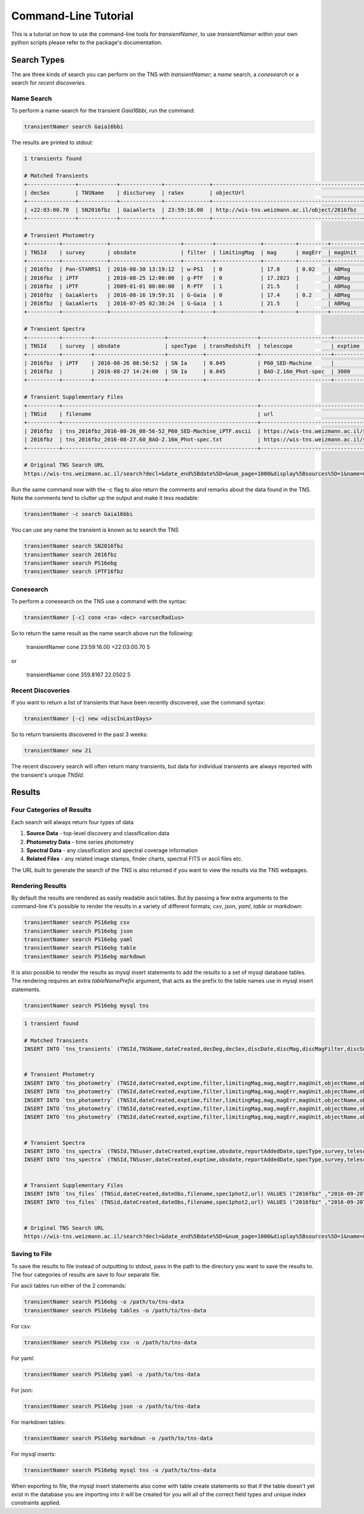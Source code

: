 Command-Line Tutorial
=====================
      
This is a tutorial on how to use the command-line tools for `transientNamer`, to use `transientNamer` within your own python scripts please refer to the package's documentation.

Search Types
------------

The are three kinds of search you can perform on the TNS with `transientNamer`; a *name* search, a *conesearch* or a search for *recent discoveries*.

Name Search
***********

To perform a name-search for the transient *Gaia16bbi*, run the command:

.. code-block:: bash 
    
    transientNamer search Gaia16bbi

The results are printed to stdout:

.. code-block:: text 
     
    1 transients found

    # Matched Transients
    +---------------+------------+-------------+--------------+-----------------------------------------------+-----------+----------------+----------+----------------+-----------+----------+---------------+-----------+----------------------+----------+----------------+
    | decSex        | TNSName    | discSurvey  | raSex        | objectUrl                                     | hostName  | transRedshift  | decDeg   | discoveryName  | raDeg     | TNSId    | hostRedshift  | specType  | discDate             | discMag  | discMagFilter  |
    +---------------+------------+-------------+--------------+-----------------------------------------------+-----------+----------------+----------+----------------+-----------+----------+---------------+-----------+----------------------+----------+----------------+
    | +22:03:00.70  | SN2016fbz  | GaiaAlerts  | 23:59:16.00  | http://wis-tns.weizmann.ac.il/object/2016fbz  |           | 0.045          | 22.0502  | Gaia16bbi      | 359.8167  | 2016fbz  |               | SN Ia     | 2016-08-16 19:59:31  | 17.4     | G-Gaia         |
    +---------------+------------+-------------+--------------+-----------------------------------------------+-----------+----------------+----------+----------------+-----------+----------+---------------+-----------+----------------------+----------+----------------+

    # Transient Photometry
    +----------+--------------+----------------------+---------+--------------+----------+---------+----------+----------------+------------------------+----------+----------------------+-------------+
    | TNSId    | survey       | obsdate              | filter  | limitingMag  | mag      | magErr  | magUnit  | suggestedType  | telescope              | exptime  | reportAddedDate      | objectName  |
    +----------+--------------+----------------------+---------+--------------+----------+---------+----------+----------------+------------------------+----------+----------------------+-------------+
    | 2016fbz  | Pan-STARRS1  | 2016-08-30 13:19:12  | w-PS1   | 0            | 17.8     | 0.02    | ABMag    | PSN            | PS1_GPC1               | 45       | 2016-09-02 15:54:03  | PS16ebg     |
    | 2016fbz  | iPTF         | 2016-08-25 12:00:00  | g-PTF   | 0            | 17.2823  |         | ABMag    | PSN            | P48_CFH12k             | 60       | 2016-08-25 12:34:00  | iPTF16fbz   |
    | 2016fbz  | iPTF         | 2009-01-01 00:00:00  | R-PTF   | 1            | 21.5     |         | ABMag    | PSN            | P48_CFH12k             | 60       | 2016-08-25 12:34:00  | iPTF16fbz   |
    | 2016fbz  | GaiaAlerts   | 2016-08-16 19:59:31  | G-Gaia  | 0            | 17.4     | 0.2     | ABMag    | PSN            | Gaia_Gaia-photometric  | 60       | 2016-08-19 09:13:29  | Gaia16bbi   |
    | 2016fbz  | GaiaAlerts   | 2016-07-05 02:38:24  | G-Gaia  | 1            | 21.5     |         | ABMag    | PSN            | Gaia_Gaia-photometric  |          | 2016-08-19 09:13:29  | Gaia16bbi   |
    +----------+--------------+----------------------+---------+--------------+----------+---------+----------+----------------+------------------------+----------+----------------------+-------------+

    # Transient Spectra
    +----------+---------+----------------------+-----------+----------------+----------------------+----------+----------------------+----------+
    | TNSId    | survey  | obsdate              | specType  | transRedshift  | telescope            | exptime  | reportAddedDate      | TNSuser  |
    +----------+---------+----------------------+-----------+----------------+----------------------+----------+----------------------+----------+
    | 2016fbz  | iPTF    | 2016-08-26 08:56:52  | SN Ia     | 0.045          | P60_SED-Machine      |          | 2016-09-02 08:06:07  | rferr    |
    | 2016fbz  |         | 2016-08-27 14:24:00  | SN Ia     | 0.045          | BAO-2.16m_Phot-spec  | 3000     | 2016-09-02 08:06:07  | rferr    |
    +----------+---------+----------------------+-----------+----------------+----------------------+----------+----------------------+----------+

    # Transient Supplementary Files
    +----------+-------------------------------------------------------------+-----------------------------------------------------------------------------------------------------------------------+----------------------+-------------+
    | TNSid    | filename                                                    | url                                                                                                                   | dateObs              | spec1phot2  |
    +----------+-------------------------------------------------------------+-----------------------------------------------------------------------------------------------------------------------+----------------------+-------------+
    | 2016fbz  | tns_2016fbz_2016-08-26_08-56-52_P60_SED-Machine_iPTF.ascii  | https://wis-tns.weizmann.ac.il/system/files/uploaded/iPTF/tns_2016fbz_2016-08-26_08-56-52_P60_SED-Machine_iPTF.ascii  | 2016-08-26 08:56:52  | 1           |
    | 2016fbz  | tns_2016fbz_2016-08-27.60_BAO-2.16m_Phot-spec.txt           | https://wis-tns.weizmann.ac.il/system/files/uploaded/general/tns_2016fbz_2016-08-27.60_BAO-2.16m_Phot-spec.txt        | 2016-08-27 14:24:00  | 1           |
    +----------+-------------------------------------------------------------+-----------------------------------------------------------------------------------------------------------------------+----------------------+-------------+

    # Original TNS Search URL
    https://wis-tns.weizmann.ac.il/search?decl=&date_end%5Bdate%5D=&num_page=1000&display%5Bsources%5D=1&name=&display%5Bdiscmagfilter%5D=1&display%5Bspectra_count%5D=1&display%5Bdiscoverymag%5D=1&display%5Bdiscoverydate%5D=1&display%5Bhost_redshift%5D=1&date_start%5Bdate%5D=&radius=&ra=&internal_name=iPTF16fbz&display%5Bsource_group_name%5D=1&display%5Bbibcode%5D=1&display%5Bredshift%5D=1&display%5Binternal_name%5D=1&page=0&display%5Bhostname%5D=1&display%5Bdiscoverer%5D=1
 

Run the same command now with the `-c` flag to also return the comments and remarks about the data found in the TNS. Note the comments tend to clutter up the output and make it less readable:

.. code-block:: bash 
    
    transientNamer -c search Gaia16bbi
    
You can use any name the transient is known as to search the TNS

.. code-block:: bash 
    
    transientNamer search SN2016fbz
    transientNamer search 2016fbz
    transientNamer search PS16ebg
    transientNamer search iPTF16fbz

Conesearch
**********

To perform a conesearch on the TNS use a command with the syntax:

.. code-block:: bash 
    
    transientNamer [-c] cone <ra> <dec> <arcsecRadius>

So to return the same result as the name search above run the following:

    transientNamer cone 23:59:16.00 +22:03:00.70 5

or 

    transientNamer cone 359.8167 22.0502 5

Recent Discoveries
******************

If you want to return a list of transients that have been recently discovered, use the command syntax:

.. code-block:: python 
    
    transientNamer [-c] new <discInLastDays>

So to return transients discovered in the past 3 weeks:

.. code-block:: python 
    
    transientNamer new 21

The recent discovery search will often return many transients, but data for  individual transients are always reported with the transient's unique `TNSId`.

Results
-------

Four Categories of Results
**************************

Each search will always return four types of data

1. **Source Data** - top-level discovery and classification data
2. **Photometry Data** - time series photometry
3. **Spectral Data** - any classification and spectral coverage information
4. **Related Files** - any related image stamps, finder charts, spectral FITS or ascii files etc.
   
The URL built to generate the search of the TNS is also returned if you want to view the results via the TNS webpages.

Rendering Results
*****************

By default the results are rendered as easily readable ascii tables. But by passing a few extra arguments to the command-line it's possible to render the results in a variety of different formats; *csv*, *json*, *yaml*, *table* or *markdown*:

.. code-block:: python 

    transientNamer search PS16ebg csv
    transientNamer search PS16ebg json
    transientNamer search PS16ebg yaml
    transientNamer search PS16ebg table
    transientNamer search PS16ebg markdown

It is also possible to render the results as mysql insert statements to add the results to a set of mysql database tables. The rendering requires an extra `tableNamePrefix` argument, that acts as the prefix to the table names use in mysql insert statements.

.. code-block:: python 

    transientNamer search PS16ebg mysql tns

.. code-block:: text

    1 transient found

    # Matched Transients
    INSERT INTO `tns_transients` (TNSId,TNSName,dateCreated,decDeg,decSex,discDate,discMag,discMagFilter,discSurvey,discoveryName,hostName,hostRedshift,objectUrl,raDeg,raSex,specType,transRedshift) VALUES ("2016fbz" ,"SN2016fbz" ,"2016-09-20T15:23:05" ,"22.05019" ,"+22:03:00.70" ,"2016-08-16 19:59:31" ,"17.4" ,"G-Gaia" ,"GaiaAlerts" ,"Gaia16bbi" ,null ,null ,"http://wis-tns.weizmann.ac.il/object/2016fbz" ,"359.816667" ,"23:59:16.00" ,"SN Ia" ,"0.045")  ON DUPLICATE KEY UPDATE  TNSId="2016fbz", TNSName="SN2016fbz", dateCreated="2016-09-20T15:23:05", decDeg="22.05019", decSex="+22:03:00.70", discDate="2016-08-16 19:59:31", discMag="17.4", discMagFilter="G-Gaia", discSurvey="GaiaAlerts", discoveryName="Gaia16bbi", hostName=null, hostRedshift=null, objectUrl="http://wis-tns.weizmann.ac.il/object/2016fbz", raDeg="359.816667", raSex="23:59:16.00", specType="SN Ia", transRedshift="0.045", updated=1, dateLastModified=NOW() ;


    # Transient Photometry
    INSERT INTO `tns_photometry` (TNSId,dateCreated,exptime,filter,limitingMag,mag,magErr,magUnit,objectName,obsdate,reportAddedDate,suggestedType,survey,telescope) VALUES ("2016fbz" ,"2016-09-20T15:23:05" ,"45" ,"w-PS1" ,"0" ,"17.8" ,"0.02" ,"ABMag" ,"PS16ebg" ,"2016-08-30 13:19:12" ,"2016-09-02 15:54:03" ,"PSN" ,"Pan-STARRS1" ,"PS1_GPC1")  ON DUPLICATE KEY UPDATE  TNSId="2016fbz", dateCreated="2016-09-20T15:23:05", exptime="45", filter="w-PS1", limitingMag="0", mag="17.8", magErr="0.02", magUnit="ABMag", objectName="PS16ebg", obsdate="2016-08-30 13:19:12", reportAddedDate="2016-09-02 15:54:03", suggestedType="PSN", survey="Pan-STARRS1", telescope="PS1_GPC1", updated=1, dateLastModified=NOW() ;
    INSERT INTO `tns_photometry` (TNSId,dateCreated,exptime,filter,limitingMag,mag,magErr,magUnit,objectName,obsdate,reportAddedDate,suggestedType,survey,telescope) VALUES ("2016fbz" ,"2016-09-20T15:23:05" ,"60" ,"g-PTF" ,"0" ,"17.2823" ,"" ,"ABMag" ,"iPTF16fbz" ,"2016-08-25 12:00:00" ,"2016-08-25 12:34:00" ,"PSN" ,"iPTF" ,"P48_CFH12k")  ON DUPLICATE KEY UPDATE  TNSId="2016fbz", dateCreated="2016-09-20T15:23:05", exptime="60", filter="g-PTF", limitingMag="0", mag="17.2823", magErr="", magUnit="ABMag", objectName="iPTF16fbz", obsdate="2016-08-25 12:00:00", reportAddedDate="2016-08-25 12:34:00", suggestedType="PSN", survey="iPTF", telescope="P48_CFH12k", updated=1, dateLastModified=NOW() ;
    INSERT INTO `tns_photometry` (TNSId,dateCreated,exptime,filter,limitingMag,mag,magErr,magUnit,objectName,obsdate,reportAddedDate,suggestedType,survey,telescope) VALUES ("2016fbz" ,"2016-09-20T15:23:05" ,"60" ,"R-PTF" ,"1" ,"21.5" ,"" ,"ABMag" ,"iPTF16fbz" ,"2009-01-01 00:00:00" ,"2016-08-25 12:34:00" ,"PSN" ,"iPTF" ,"P48_CFH12k")  ON DUPLICATE KEY UPDATE  TNSId="2016fbz", dateCreated="2016-09-20T15:23:05", exptime="60", filter="R-PTF", limitingMag="1", mag="21.5", magErr="", magUnit="ABMag", objectName="iPTF16fbz", obsdate="2009-01-01 00:00:00", reportAddedDate="2016-08-25 12:34:00", suggestedType="PSN", survey="iPTF", telescope="P48_CFH12k", updated=1, dateLastModified=NOW() ;
    INSERT INTO `tns_photometry` (TNSId,dateCreated,exptime,filter,limitingMag,mag,magErr,magUnit,objectName,obsdate,reportAddedDate,suggestedType,survey,telescope) VALUES ("2016fbz" ,"2016-09-20T15:23:05" ,"60" ,"G-Gaia" ,"0" ,"17.4" ,"0.2" ,"ABMag" ,"Gaia16bbi" ,"2016-08-16 19:59:31" ,"2016-08-19 09:13:29" ,"PSN" ,"GaiaAlerts" ,"Gaia_Gaia-photometric")  ON DUPLICATE KEY UPDATE  TNSId="2016fbz", dateCreated="2016-09-20T15:23:05", exptime="60", filter="G-Gaia", limitingMag="0", mag="17.4", magErr="0.2", magUnit="ABMag", objectName="Gaia16bbi", obsdate="2016-08-16 19:59:31", reportAddedDate="2016-08-19 09:13:29", suggestedType="PSN", survey="GaiaAlerts", telescope="Gaia_Gaia-photometric", updated=1, dateLastModified=NOW() ;
    INSERT INTO `tns_photometry` (TNSId,dateCreated,exptime,filter,limitingMag,mag,magErr,magUnit,objectName,obsdate,reportAddedDate,suggestedType,survey,telescope) VALUES ("2016fbz" ,"2016-09-20T15:23:05" ,"" ,"G-Gaia" ,"1" ,"21.5" ,"" ,"ABMag" ,"Gaia16bbi" ,"2016-07-05 02:38:24" ,"2016-08-19 09:13:29" ,"PSN" ,"GaiaAlerts" ,"Gaia_Gaia-photometric")  ON DUPLICATE KEY UPDATE  TNSId="2016fbz", dateCreated="2016-09-20T15:23:05", exptime="", filter="G-Gaia", limitingMag="1", mag="21.5", magErr="", magUnit="ABMag", objectName="Gaia16bbi", obsdate="2016-07-05 02:38:24", reportAddedDate="2016-08-19 09:13:29", suggestedType="PSN", survey="GaiaAlerts", telescope="Gaia_Gaia-photometric", updated=1, dateLastModified=NOW() ;


    # Transient Spectra
    INSERT INTO `tns_spectra` (TNSId,TNSuser,dateCreated,exptime,obsdate,reportAddedDate,specType,survey,telescope,transRedshift) VALUES ("2016fbz" ,"rferr" ,"2016-09-20T15:23:05" ,"" ,"2016-08-26 08:56:52" ,"2016-09-02 08:06:07" ,"SN Ia" ,"iPTF" ,"P60_SED-Machine" ,"0.045")  ON DUPLICATE KEY UPDATE  TNSId="2016fbz", TNSuser="rferr", dateCreated="2016-09-20T15:23:05", exptime="", obsdate="2016-08-26 08:56:52", reportAddedDate="2016-09-02 08:06:07", specType="SN Ia", survey="iPTF", telescope="P60_SED-Machine", transRedshift="0.045", updated=1, dateLastModified=NOW() ;
    INSERT INTO `tns_spectra` (TNSId,TNSuser,dateCreated,exptime,obsdate,reportAddedDate,specType,survey,telescope,transRedshift) VALUES ("2016fbz" ,"rferr" ,"2016-09-20T15:23:05" ,"3000" ,"2016-08-27 14:24:00" ,"2016-09-02 08:06:07" ,"SN Ia" ,"" ,"BAO-2.16m_Phot-spec" ,"0.045")  ON DUPLICATE KEY UPDATE  TNSId="2016fbz", TNSuser="rferr", dateCreated="2016-09-20T15:23:05", exptime="3000", obsdate="2016-08-27 14:24:00", reportAddedDate="2016-09-02 08:06:07", specType="SN Ia", survey="", telescope="BAO-2.16m_Phot-spec", transRedshift="0.045", updated=1, dateLastModified=NOW() ;


    # Transient Supplementary Files
    INSERT INTO `tns_files` (TNSid,dateCreated,dateObs,filename,spec1phot2,url) VALUES ("2016fbz" ,"2016-09-20T15:23:05" ,"2016-08-26 08:56:52" ,"tns_2016fbz_2016-08-26_08-56-52_P60_SED-Machine_iPTF.ascii" ,"1" ,"https://wis-tns.weizmann.ac.il/system/files/uploaded/iPTF/tns_2016fbz_2016-08-26_08-56-52_P60_SED-Machine_iPTF.ascii")  ON DUPLICATE KEY UPDATE  TNSid="2016fbz", dateCreated="2016-09-20T15:23:05", dateObs="2016-08-26 08:56:52", filename="tns_2016fbz_2016-08-26_08-56-52_P60_SED-Machine_iPTF.ascii", spec1phot2="1", url="https://wis-tns.weizmann.ac.il/system/files/uploaded/iPTF/tns_2016fbz_2016-08-26_08-56-52_P60_SED-Machine_iPTF.ascii", updated=1, dateLastModified=NOW() ;
    INSERT INTO `tns_files` (TNSid,dateCreated,dateObs,filename,spec1phot2,url) VALUES ("2016fbz" ,"2016-09-20T15:23:05" ,"2016-08-27 14:24:00" ,"tns_2016fbz_2016-08-27.60_BAO-2.16m_Phot-spec.txt" ,"1" ,"https://wis-tns.weizmann.ac.il/system/files/uploaded/general/tns_2016fbz_2016-08-27.60_BAO-2.16m_Phot-spec.txt")  ON DUPLICATE KEY UPDATE  TNSid="2016fbz", dateCreated="2016-09-20T15:23:05", dateObs="2016-08-27 14:24:00", filename="tns_2016fbz_2016-08-27.60_BAO-2.16m_Phot-spec.txt", spec1phot2="1", url="https://wis-tns.weizmann.ac.il/system/files/uploaded/general/tns_2016fbz_2016-08-27.60_BAO-2.16m_Phot-spec.txt", updated=1, dateLastModified=NOW() ;


    # Original TNS Search URL
    https://wis-tns.weizmann.ac.il/search?decl=&date_end%5Bdate%5D=&num_page=1000&display%5Bsources%5D=1&name=&display%5Bdiscmagfilter%5D=1&display%5Bspectra_count%5D=1&display%5Bdiscoverymag%5D=1&display%5Bdiscoverydate%5D=1&display%5Bhost_redshift%5D=1&date_start%5Bdate%5D=&radius=&ra=&internal_name=PS16ebg&display%5Bsource_group_name%5D=1&display%5Bbibcode%5D=1&display%5Bredshift%5D=1&display%5Binternal_name%5D=1&page=0&display%5Bhostname%5D=1&display%5Bdiscoverer%5D=1 



Saving to File
**************

To save the results to file instead of outputting to stdout, pass in the path to the directory you want to save the results to. The four categories of results are save to four separate file.

For ascii tables run either of the 2 commands:

.. code-block:: python 

    transientNamer search PS16ebg -o /path/to/tns-data
    transientNamer search PS16ebg tables -o /path/to/tns-data

.. image:: https://i.imgur.com/m09M0ho.png
    :width: 800px
    :alt: ascii files

For csv:

.. code-block:: python 

    transientNamer search PS16ebg csv -o /path/to/tns-data

.. image:: https://i.imgur.com/BwwqMBg.png
    :width: 800px
    :alt: csv output

For yaml:

.. code-block:: python 

    transientNamer search PS16ebg yaml -o /path/to/tns-data

.. image:: https://i.imgur.com/ZpJIC6p.png
    :width: 800px
    :alt: yaml output

For json:

.. code-block:: python 

    transientNamer search PS16ebg json -o /path/to/tns-data

.. image:: https://i.imgur.com/wAHqARI.png
    :width: 800px
    :alt: json output

For markdown tables:

.. code-block:: python 

    transientNamer search PS16ebg markdown -o /path/to/tns-data

.. image:: https://i.imgur.com/AYLBQoJ.png
    :width: 800px
    :alt: markdown output

For mysql inserts:

.. code-block:: python 

    transientNamer search PS16ebg mysql tns -o /path/to/tns-data

.. image:: https://i.imgur.com/CozySPW.png
    :width: 800px
    :alt: mysql output

When exporting to file, the mysql insert statements also come with table create statements so that if the table doesn't yet exist in the database you are importing into it will be created for you will all of the correct field types and unique index constraints applied.
